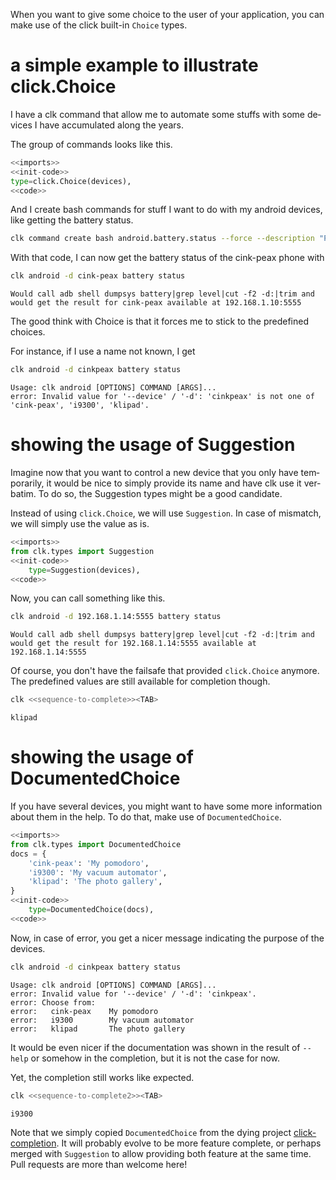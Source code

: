 :PROPERTIES:
:ID:       a7b996e6-a3e6-410e-a91b-311640c4ada8
:END:
#+language: en
#+EXPORT_FILE_NAME: ./choices.md

#+CALL: ../../lp.org:check-result()

#+name: init
#+BEGIN_SRC bash :results none :exports none :session a7b996e6-a3e6-410e-a91b-311640c4ada8
  . ./sandboxing.sh
#+END_SRC

When you want to give some choice to the user of your application, you can make
use of the click built-in ~Choice~ types.

* a simple example to illustrate click.Choice
  :PROPERTIES:
  :CREATED:  [2024-12-03 16:09]
  :CUSTOM_ID: 3041aa9c-8e50-4ce4-8e92-255d4f153c8d
  :END:

  I have a clk command that allow me to automate some stuffs with some devices I
  have accumulated along the years.

  The group of commands looks like this.

  #+NAME: imports
  #+BEGIN_SRC python :results none :exports none
    import os
    from pathlib import Path

    import click
    from clk.config import config
    from clk.decorators import group, option
    from clk.lib import call, check_output
    from clk.log import get_logger
  #+END_SRC

  #+NAME: init-code
  #+BEGIN_SRC python :results none :exports none
    LOGGER = get_logger(__name__)

    devices = {
        'cink-peax': '192.168.1.10:5555',
        'i9300': '192.168.1.11:5555',
        'klipad': '192.168.1.12:5555',
    }

    @group()
    @option(
        '--device',
        '-d',
        help='What device to connect to',
  #+END_SRC

  #+NAME: code
  #+BEGIN_SRC python :results none :exports none
    )
    def android(device):
        'Play with android'
        config.override_env['ANDROID_DEVICE'] = device
        device = devices.get(device, device)
        config.override_env['ANDROID_SERIAL'] = device
        config.init()
  #+END_SRC

  #+NAME: with-choice
  #+BEGIN_SRC python :results none :exports code :noweb yes
    <<imports>>
    <<init-code>>
    type=click.Choice(devices),
    <<code>>
  #+END_SRC

  #+NAME: export-with-choice
  #+BEGIN_SRC bash :results none :exports none :session a7b996e6-a3e6-410e-a91b-311640c4ada8 :noweb yes
    clk command create python android --force --group --body "$(cat<<EOF
    <<with-choice>>
    EOF
    )"
  #+END_SRC

  And I create bash commands for stuff I want to do with my android devices, like getting the battery status.

  #+name: batterie-status-command
  #+BEGIN_SRC bash :results none :exports code :session a7b996e6-a3e6-410e-a91b-311640c4ada8
    clk command create bash android.battery.status --force --description "Print the battery level of the device" --body 'echo "Would call adb shell dumpsys battery|grep level|cut -f2 -d:|trim and would get the result for ${ANDROID_DEVICE} available at ${ANDROID_SERIAL}"'
  #+END_SRC

  With that code, I can now get the battery status of the cink-peax phone with

  #+NAME: batterie-status-test
  #+BEGIN_SRC bash :results verbatim :exports both :session a7b996e6-a3e6-410e-a91b-311640c4ada8 :cache yes
    clk android -d cink-peax battery status
  #+END_SRC

  #+RESULTS[e56e17dc1ae97b8521fdc6f5aecfddd116425e85]: batterie-status-test
  : Would call adb shell dumpsys battery|grep level|cut -f2 -d:|trim and would get the result for cink-peax available at 192.168.1.10:5555

  The good think with Choice is that it forces me to stick to the predefined choices.

  For instance, if I use a name not known, I get

  #+NAME: try-bad-name-choice
  #+BEGIN_SRC bash :results verbatim :exports both :session a7b996e6-a3e6-410e-a91b-311640c4ada8 :cache yes
    clk android -d cinkpeax battery status
  #+END_SRC

  #+RESULTS[52ca409559ab21c636e7396e2b11608c0177eb17]: try-bad-name-choice
  : Usage: clk android [OPTIONS] COMMAND [ARGS]...
  : error: Invalid value for '--device' / '-d': 'cinkpeax' is not one of 'cink-peax', 'i9300', 'klipad'.
* showing the usage of Suggestion
  :PROPERTIES:
  :CREATED:  [2024-12-03 16:11]
  :CUSTOM_ID: 63e4db36-5877-424f-a31f-a8889a07a933
  :END:

  Imagine now that you want to control a new device that you only have
  temporarily, it would be nice to simply provide its name and have clk use it
  verbatim. To do so, the Suggestion types might be a good candidate.

  Instead of using ~click.Choice~, we will use ~Suggestion~. In case of
  mismatch, we will simply use the value as is.

  #+NAME: with-suggestion
  #+BEGIN_SRC python :results none :exports code :noweb yes
    <<imports>>
    from clk.types import Suggestion
    <<init-code>>
        type=Suggestion(devices),
    <<code>>
  #+END_SRC

  #+NAME: export-with-suggestion
  #+BEGIN_SRC bash :results none :exports none :session a7b996e6-a3e6-410e-a91b-311640c4ada8 :noweb yes
    clk command create python android --force --group --body "$(cat<<EOF
    <<with-suggestion>>
    EOF
    )"
  #+END_SRC

  Now, you can call something like this.

  #+NAME: test-with-suggestion
  #+BEGIN_SRC bash :results verbatim :exports both :session a7b996e6-a3e6-410e-a91b-311640c4ada8 :cache yes
    clk android -d 192.168.1.14:5555 battery status
  #+END_SRC

  #+RESULTS[3694e30b39e10fe14ec407a13dfe3c0785c8b1ad]: test-with-suggestion
  : Would call adb shell dumpsys battery|grep level|cut -f2 -d:|trim and would get the result for 192.168.1.14:5555 available at 192.168.1.14:5555

  Of course, you don't have the failsafe that provided ~click.Choice~
  anymore. The predefined values are still available for completion though.

  #+NAME: sequence-to-complete
  #+BEGIN_SRC bash :results none :exports none
    android -d kli
  #+END_SRC

  #+NAME: ask-for-completion
  #+BEGIN_SRC bash :results none :exports code :noweb yes
    clk <<sequence-to-complete>><TAB>
  #+END_SRC

  #+NAME: try-completion
  #+BEGIN_SRC bash :results verbatim :exports results :noweb yes :cache yes :session a7b996e6-a3e6-410e-a91b-311640c4ada8 :cache yes
    clk completion try --remove-bash-formatting --last <<sequence-to-complete>>
  #+END_SRC

  #+RESULTS[6eaadcdd339f47c6ddb4f317cd7f5d4e0a6fbacc]: try-completion
  : klipad
* showing the usage of DocumentedChoice
  :PROPERTIES:
  :CREATED:  [2024-12-03 16:22]
  :CUSTOM_ID: 917d3f0f-e794-4403-88fb-c02734364082
  :END:

  If you have several devices, you might want to have some more information
  about them in the help. To do that, make use of ~DocumentedChoice~.


  #+NAME: with-documented-choice
  #+BEGIN_SRC python :results none :exports code :noweb yes
    <<imports>>
    from clk.types import DocumentedChoice
    docs = {
        'cink-peax': 'My pomodoro',
        'i9300': 'My vacuum automator',
        'klipad': 'The photo gallery',
    }
    <<init-code>>
        type=DocumentedChoice(docs),
    <<code>>
  #+END_SRC

  #+NAME: export-with-documented-choice
  #+BEGIN_SRC bash :results none :exports none :session a7b996e6-a3e6-410e-a91b-311640c4ada8 :noweb yes
    clk command create python android --force --group --body "$(cat<<EOF
    <<with-documented-choice>>
    EOF
    )"
  #+END_SRC

  Now, in case of error, you get a nicer message indicating the purpose of the devices.

  #+NAME: test-documented-choices
  #+BEGIN_SRC bash :results verbatim :exports both :session a7b996e6-a3e6-410e-a91b-311640c4ada8 :cache yes
    clk android -d cinkpeax battery status
  #+END_SRC

  #+RESULTS[52ca409559ab21c636e7396e2b11608c0177eb17]: test-documented-choices
  : Usage: clk android [OPTIONS] COMMAND [ARGS]...
  : error: Invalid value for '--device' / '-d': 'cinkpeax'.
  : error: Choose from:
  : error:   cink-peax    My pomodoro
  : error:   i9300        My vacuum automator
  : error:   klipad       The photo gallery

  It would be even nicer if the documentation was shown in the result of
  ~--help~ or somehow in the completion, but it is not the case for now.

  Yet, the completion still works like expected.

  #+NAME: sequence-to-complete2
  #+BEGIN_SRC bash :results none :exports none
    android -d i
  #+END_SRC

  #+NAME: ask-for-completion2
  #+BEGIN_SRC bash :results none :exports code :noweb yes
    clk <<sequence-to-complete2>><TAB>
  #+END_SRC

  #+NAME: try-completion2
  #+BEGIN_SRC bash :results verbatim :exports results :noweb yes :cache yes :session a7b996e6-a3e6-410e-a91b-311640c4ada8 :cache yes
    clk completion try --remove-bash-formatting --last <<sequence-to-complete2>>
  #+END_SRC

  #+RESULTS[44515c4997d6fe4034ae404a18f4faa3132d1c75]: try-completion2
  : i9300

  Note that we simply copied ~DocumentedChoice~ from the dying project
  [[https://github.com/click-contrib/click-completion][click-completion]]. It will probably evolve to be more feature complete, or
  perhaps merged with ~Suggestion~ to allow providing both feature at the same
  time. Pull requests are more than welcome here!

  #+NAME: run
  #+BEGIN_SRC bash :results none :exports none :tangle ../../tests/use_cases/choices.sh :noweb yes :shebang "#!/bin/bash -eu"
    <<init>>
    <<export-with-choice>>
    <<batterie-status-command>>
    check-result(batterie-status-test)
    check-result(try-bad-name-choice)
    <<export-with-suggestion>>
    check-result(test-with-suggestion)
    check-result(try-completion)
    <<export-with-documented-choice>>
    check-result(test-documented-choices)
    check-result(try-completion2)
  #+END_SRC
